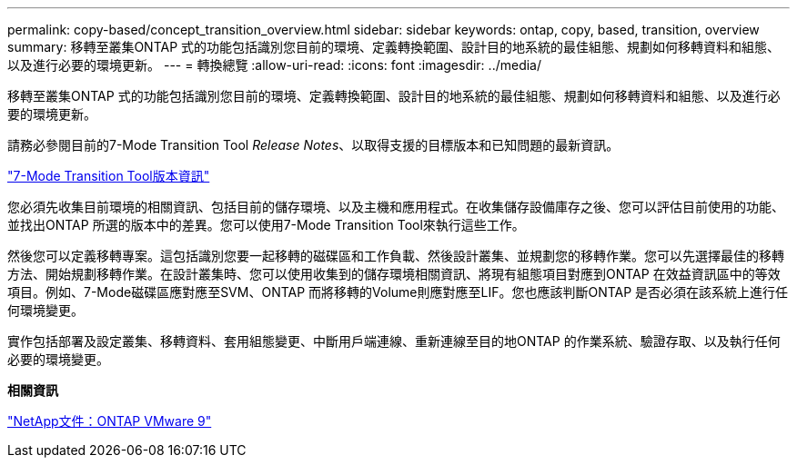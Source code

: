 ---
permalink: copy-based/concept_transition_overview.html 
sidebar: sidebar 
keywords: ontap, copy, based, transition, overview 
summary: 移轉至叢集ONTAP 式的功能包括識別您目前的環境、定義轉換範圍、設計目的地系統的最佳組態、規劃如何移轉資料和組態、以及進行必要的環境更新。 
---
= 轉換總覽
:allow-uri-read: 
:icons: font
:imagesdir: ../media/


[role="lead"]
移轉至叢集ONTAP 式的功能包括識別您目前的環境、定義轉換範圍、設計目的地系統的最佳組態、規劃如何移轉資料和組態、以及進行必要的環境更新。

請務必參閱目前的7-Mode Transition Tool _Release Notes_、以取得支援的目標版本和已知問題的最新資訊。

link:https://docs.netapp.com/us-en/ontap-7mode-transition/releasenotes.html["7-Mode Transition Tool版本資訊"^]

您必須先收集目前環境的相關資訊、包括目前的儲存環境、以及主機和應用程式。在收集儲存設備庫存之後、您可以評估目前使用的功能、並找出ONTAP 所選的版本中的差異。您可以使用7-Mode Transition Tool來執行這些工作。

然後您可以定義移轉專案。這包括識別您要一起移轉的磁碟區和工作負載、然後設計叢集、並規劃您的移轉作業。您可以先選擇最佳的移轉方法、開始規劃移轉作業。在設計叢集時、您可以使用收集到的儲存環境相關資訊、將現有組態項目對應到ONTAP 在效益資訊區中的等效項目。例如、7-Mode磁碟區應對應至SVM、ONTAP 而將移轉的Volume則應對應至LIF。您也應該判斷ONTAP 是否必須在該系統上進行任何環境變更。

實作包括部署及設定叢集、移轉資料、套用組態變更、中斷用戶端連線、重新連線至目的地ONTAP 的作業系統、驗證存取、以及執行任何必要的環境變更。

*相關資訊*

http://docs.netapp.com/ontap-9/index.jsp["NetApp文件：ONTAP VMware 9"]
